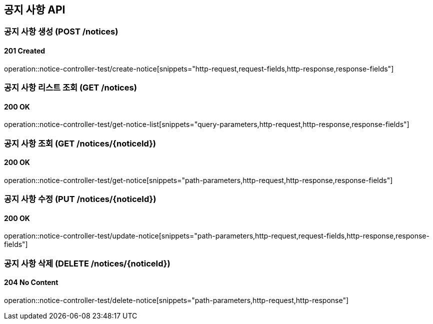 == 공지 사항 API
:source-highlighter: highlightjs

=== 공지 사항 생성 (POST /notices)

==== 201 Created

====
operation::notice-controller-test/create-notice[snippets="http-request,request-fields,http-response,response-fields"]
====

=== 공지 사항 리스트 조회 (GET /notices)

==== 200 OK

====
operation::notice-controller-test/get-notice-list[snippets="query-parameters,http-request,http-response,response-fields"]
====

=== 공지 사항 조회 (GET /notices/{noticeId})

==== 200 OK

====
operation::notice-controller-test/get-notice[snippets="path-parameters,http-request,http-response,response-fields"]
====

=== 공지 사항 수정 (PUT /notices/{noticeId})

==== 200 OK

====
operation::notice-controller-test/update-notice[snippets="path-parameters,http-request,request-fields,http-response,response-fields"]
====

=== 공지 사항 삭제 (DELETE /notices/{noticeId})

==== 204 No Content

====
operation::notice-controller-test/delete-notice[snippets="path-parameters,http-request,http-response"]
====
